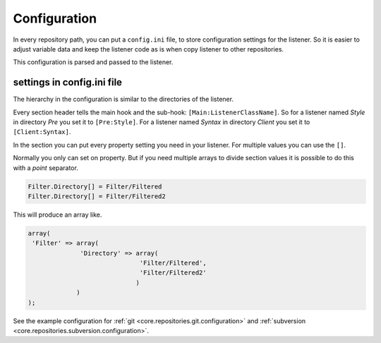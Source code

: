 .. _git.repositories.configuration:

Configuration
=============

In every repository path, you can put a ``config.ini`` file, to store configuration settings for the
listener. So it is easier to adjust variable data and keep the listener code as is when copy
listener to other repositories.

This configuration is parsed and passed to the listener.

settings in config.ini file
---------------------------
The hierarchy in the configuration is similar to the directories of the listener.

Every section header tells the main hook and the sub-hook: ``[Main:ListenerClassName]``.
So for a listener named *Style* in directory *Pre* you set it to ``[Pre:Style]``.
For a listener named *Syntax* in directory *Client* you set it to ``[Client:Syntax]``.

In the section you can put every property setting you need in your listener. For multiple values
you can use the ``[]``.

Normally you only can set on property. But if you need multiple arrays to divide section values it
is possible to do this with a *point* separator.

.. code-block:: text

   Filter.Directory[] = Filter/Filtered
   Filter.Directory[] = Filter/Filtered2

This will produce an array like.

.. code-block:: php

   array(
    'Filter' => array(
                 'Directory' => array(
                                 'Filter/Filtered',
                                 'Filter/Filtered2'
                                )
                )
   );

See the example configuration for :ref:`git <core.repositories.git.configuration>` and
:ref:`subversion <core.repositories.subversion.configuration>`.